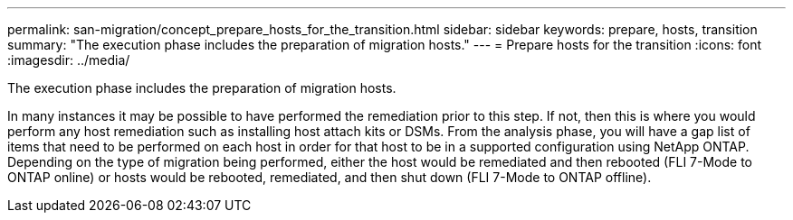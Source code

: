---
permalink: san-migration/concept_prepare_hosts_for_the_transition.html
sidebar: sidebar
keywords: prepare, hosts, transition
summary: "The execution phase includes the preparation of migration hosts."
---
= Prepare hosts for the transition
:icons: font
:imagesdir: ../media/

[.lead]
The execution phase includes the preparation of migration hosts.

In many instances it may be possible to have performed the remediation prior to this step. If not, then this is where you would perform any host remediation such as installing host attach kits or DSMs. From the analysis phase, you will have a gap list of items that need to be performed on each host in order for that host to be in a supported configuration using NetApp ONTAP. Depending on the type of migration being performed, either the host would be remediated and then rebooted (FLI 7-Mode to ONTAP online) or hosts would be rebooted, remediated, and then shut down (FLI 7-Mode to ONTAP offline).
